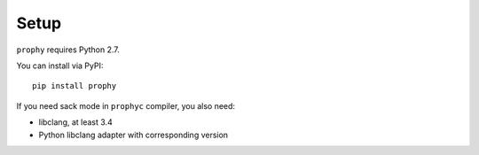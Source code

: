 Setup
------------

``prophy`` requires Python 2.7.

You can install via PyPI::

    pip install prophy

If you need sack mode in ``prophyc`` compiler, you also need:

- libclang, at least 3.4
- Python libclang adapter with corresponding version
